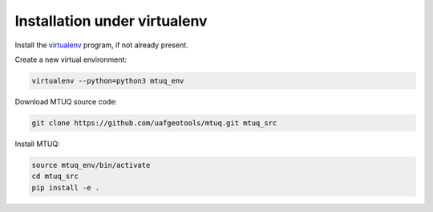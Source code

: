 Installation under virtualenv
=============================

Install the `virtualenv <https://virtualenv.pypa.io/en/latest/installation/>`_ program, if not already present.

Create a new virtual environment:

.. code::

   virtualenv --python=python3 mtuq_env


Download MTUQ source code:

.. code::

   git clone https://github.com/uafgeotools/mtuq.git mtuq_src


Install MTUQ:

.. code::

   source mtuq_env/bin/activate
   cd mtuq_src
   pip install -e .



